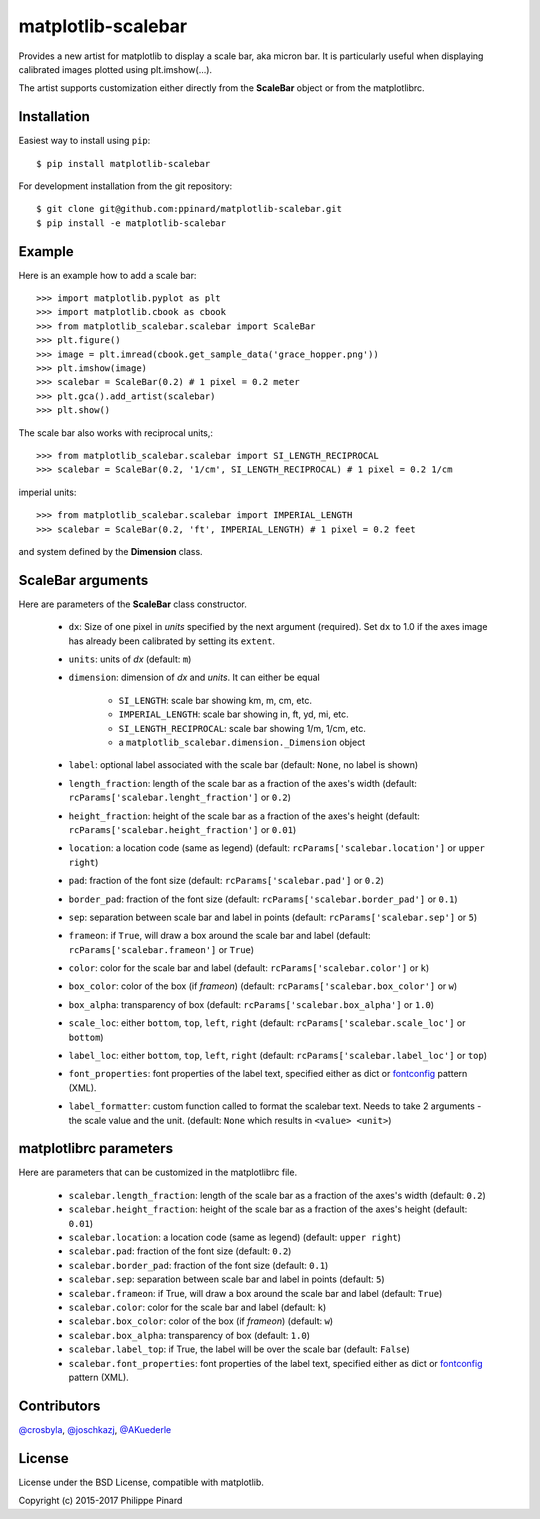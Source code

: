 matplotlib-scalebar
===================

.. image:: https://travis-ci.org/ppinard/matplotlib-scalebar.svg
   :target: https://travis-ci.org/ppinard/matplotlib-scalebar

.. image:: https://badge.fury.io/py/matplotlib-scalebar.svg
   :target: http://badge.fury.io/py/matplotlib-scalebar

Provides a new artist for matplotlib to display a scale bar, aka micron bar.
It is particularly useful when displaying calibrated images plotted using
plt.imshow(...).

.. image:: https://raw.githubusercontent.com/ppinard/matplotlib-scalebar/master/doc/example1.png

The artist supports customization either directly from the **ScaleBar** object or
from the matplotlibrc.

Installation
------------

Easiest way to install using ``pip``::

    $ pip install matplotlib-scalebar

For development installation from the git repository::

    $ git clone git@github.com:ppinard/matplotlib-scalebar.git
    $ pip install -e matplotlib-scalebar

Example
-------

Here is an example how to add a scale bar::

   >>> import matplotlib.pyplot as plt
   >>> import matplotlib.cbook as cbook
   >>> from matplotlib_scalebar.scalebar import ScaleBar
   >>> plt.figure()
   >>> image = plt.imread(cbook.get_sample_data('grace_hopper.png'))
   >>> plt.imshow(image)
   >>> scalebar = ScaleBar(0.2) # 1 pixel = 0.2 meter
   >>> plt.gca().add_artist(scalebar)
   >>> plt.show()

The scale bar also works with reciprocal units,::

   >>> from matplotlib_scalebar.scalebar import SI_LENGTH_RECIPROCAL
   >>> scalebar = ScaleBar(0.2, '1/cm', SI_LENGTH_RECIPROCAL) # 1 pixel = 0.2 1/cm

imperial units::

   >>> from matplotlib_scalebar.scalebar import IMPERIAL_LENGTH
   >>> scalebar = ScaleBar(0.2, 'ft', IMPERIAL_LENGTH) # 1 pixel = 0.2 feet

.. image:: https://raw.githubusercontent.com/ppinard/matplotlib-scalebar/master/doc/example2.png

and system defined by the **Dimension** class.

ScaleBar arguments
------------------

Here are parameters of the **ScaleBar** class constructor.

  * ``dx``: Size of one pixel in *units* specified by the next argument (required).
    Set ``dx`` to 1.0 if the axes image has already been calibrated by
    setting its ``extent``.
  * ``units``: units of *dx* (default: ``m``)
  * ``dimension``: dimension of *dx* and *units*.
    It can either be equal

        * ``SI_LENGTH``: scale bar showing km, m, cm, etc.
        * ``IMPERIAL_LENGTH``: scale bar showing in, ft, yd, mi, etc.
        * ``SI_LENGTH_RECIPROCAL``: scale bar showing 1/m, 1/cm, etc.
        * a ``matplotlib_scalebar.dimension._Dimension`` object

  * ``label``: optional label associated with the scale bar
    (default: ``None``, no label is shown)
  * ``length_fraction``: length of the scale bar as a fraction of the
    axes's width (default: ``rcParams['scalebar.lenght_fraction']`` or ``0.2``)
  * ``height_fraction``: height of the scale bar as a fraction of the
    axes's height (default: ``rcParams['scalebar.height_fraction']`` or ``0.01``)
  * ``location``: a location code (same as legend)
    (default: ``rcParams['scalebar.location']`` or ``upper right``)
  * ``pad``: fraction of the font size
    (default: ``rcParams['scalebar.pad']`` or ``0.2``)
  * ``border_pad``: fraction of the font size
    (default: ``rcParams['scalebar.border_pad']`` or ``0.1``)
  * ``sep``: separation between scale bar and label in points
    (default: ``rcParams['scalebar.sep']`` or ``5``)
  * ``frameon``: if ``True``, will draw a box around the scale bar and label
    (default: ``rcParams['scalebar.frameon']`` or ``True``)
  * ``color``: color for the scale bar and label
    (default: ``rcParams['scalebar.color']`` or ``k``)
  * ``box_color``: color of the box (if *frameon*)
    (default: ``rcParams['scalebar.box_color']`` or ``w``)
  * ``box_alpha``: transparency of box
    (default: ``rcParams['scalebar.box_alpha']`` or ``1.0``)
  * ``scale_loc``: either ``bottom``, ``top``, ``left``, ``right``
    (default: ``rcParams['scalebar.scale_loc']`` or ``bottom``)
  * ``label_loc``: either ``bottom``, ``top``, ``left``, ``right``
    (default: ``rcParams['scalebar.label_loc']`` or ``top``)
  * ``font_properties``: font properties of the label text, specified either as
    dict or `fontconfig <http://www.fontconfig.org/>`_ pattern (XML).
  * ``label_formatter``: custom function called to format the scalebar text.
    Needs to take 2 arguments - the scale value and the unit.
    (default: ``None`` which results in ``<value> <unit>``)

matplotlibrc parameters
-----------------------

Here are parameters that can be customized in the matplotlibrc file.

  * ``scalebar.length_fraction``: length of the scale bar as a fraction of the
    axes's width (default: ``0.2``)
  * ``scalebar.height_fraction``: height of the scale bar as a fraction of the
    axes's height (default: ``0.01``)
  * ``scalebar.location``: a location code (same as legend)
    (default: ``upper right``)
  * ``scalebar.pad``: fraction of the font size (default: ``0.2``)
  * ``scalebar.border_pad``: fraction of the font size (default: ``0.1``)
  * ``scalebar.sep``: separation between scale bar and label in points
    (default: ``5``)
  * ``scalebar.frameon``: if True, will draw a box around the scale bar
    and label (default: ``True``)
  * ``scalebar.color``: color for the scale bar and label (default: ``k``)
  * ``scalebar.box_color``: color of the box (if *frameon*) (default: ``w``)
  * ``scalebar.box_alpha``: transparency of box (default: ``1.0``)
  * ``scalebar.label_top``: if True, the label will be over the scale bar
    (default: ``False``)
  * ``scalebar.font_properties``: font properties of the label text, specified
    either as dict or `fontconfig <http://www.fontconfig.org/>`_ pattern (XML).

Contributors
------------

`@crosbyla <https://github.com/crosbyla>`_, `@joschkazj <https://github.com/joschkazj>`_, `@AKuederle <https://github.com/AKuederle>`_

License
-------

License under the BSD License, compatible with matplotlib.

Copyright (c) 2015-2017 Philippe Pinard



